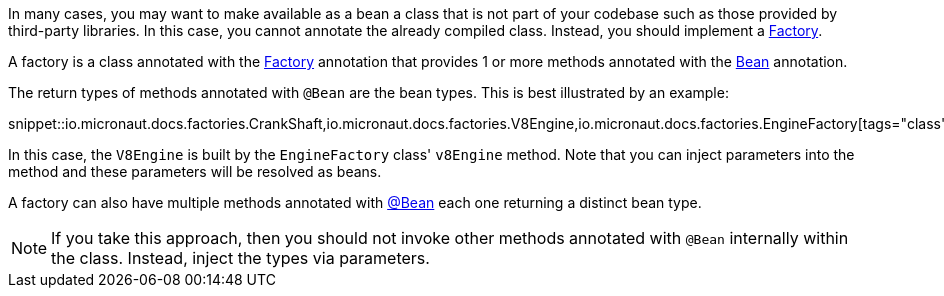 In many cases, you may want to make available as a bean a class that is not part of your codebase such as those provided by third-party libraries. In this case, you cannot annotate the already compiled class. Instead, you should implement a link:{api}/io/micronaut/context/annotation/Factory.html[Factory].

A factory is a class annotated with the link:{api}/io/micronaut/context/annotation/Factory.html[Factory] annotation that provides 1 or more methods annotated with the link:{api}/io/micronaut/context/annotation/Bean.html[Bean] annotation.

The return types of methods annotated with `@Bean` are the bean types. This is best illustrated by an example:

snippet::io.micronaut.docs.factories.CrankShaft,io.micronaut.docs.factories.V8Engine,io.micronaut.docs.factories.EngineFactory[tags="class",indent=0]

In this case, the `V8Engine` is built by the `EngineFactory` class' `v8Engine` method. Note that you can inject parameters into the method and these parameters will be resolved as beans.

A factory can also have multiple methods annotated with link:{api}/io/micronaut/context/annotation/Bean.html[@Bean] each one returning a distinct bean type.

NOTE: If you take this approach, then you should not invoke other methods annotated with `@Bean` internally within the class. Instead, inject the types via parameters.

